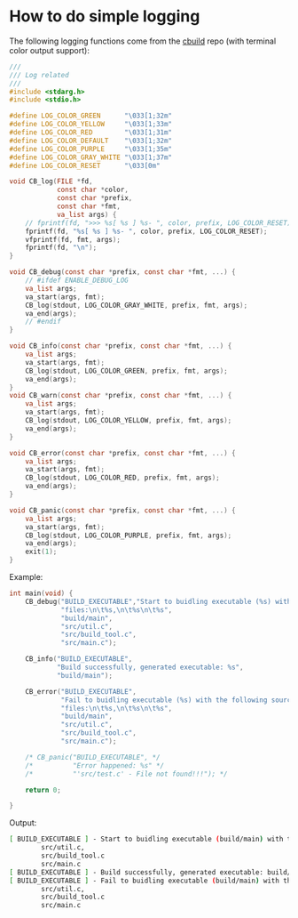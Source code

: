 * How to do simple logging

The following logging functions come from the [[https://github.com/wisonye/cbuild.git][cbuild]] repo (with terminal color output support):

#+BEGIN_SRC c
  ///
  /// Log related
  ///
  #include <stdarg.h>
  #include <stdio.h>

  #define LOG_COLOR_GREEN      "\033[1;32m"
  #define LOG_COLOR_YELLOW     "\033[1;33m"
  #define LOG_COLOR_RED        "\033[1;31m"
  #define LOG_COLOR_DEFAULT    "\033[1;32m"
  #define LOG_COLOR_PURPLE     "\033[1;35m"
  #define LOG_COLOR_GRAY_WHITE "\033[1;37m"
  #define LOG_COLOR_RESET      "\033[0m"

  void CB_log(FILE *fd,
              const char *color,
              const char *prefix,
              const char *fmt,
              va_list args) {
      // fprintf(fd, ">>> %s[ %s ] %s- ", color, prefix, LOG_COLOR_RESET);
      fprintf(fd, "%s[ %s ] %s- ", color, prefix, LOG_COLOR_RESET);
      vfprintf(fd, fmt, args);
      fprintf(fd, "\n");
  }

  void CB_debug(const char *prefix, const char *fmt, ...) {
      // #ifdef ENABLE_DEBUG_LOG
      va_list args;
      va_start(args, fmt);
      CB_log(stdout, LOG_COLOR_GRAY_WHITE, prefix, fmt, args);
      va_end(args);
      // #endif
  }

  void CB_info(const char *prefix, const char *fmt, ...) {
      va_list args;
      va_start(args, fmt);
      CB_log(stdout, LOG_COLOR_GREEN, prefix, fmt, args);
      va_end(args);
  }
  void CB_warn(const char *prefix, const char *fmt, ...) {
      va_list args;
      va_start(args, fmt);
      CB_log(stdout, LOG_COLOR_YELLOW, prefix, fmt, args);
      va_end(args);
  }

  void CB_error(const char *prefix, const char *fmt, ...) {
      va_list args;
      va_start(args, fmt);
      CB_log(stdout, LOG_COLOR_RED, prefix, fmt, args);
      va_end(args);
  }

  void CB_panic(const char *prefix, const char *fmt, ...) {
      va_list args;
      va_start(args, fmt);
      CB_log(stdout, LOG_COLOR_PURPLE, prefix, fmt, args);
      va_end(args);
      exit(1);
  }
#+END_SRC


Example:

#+BEGIN_SRC c
  int main(void) {
      CB_debug("BUILD_EXECUTABLE","Start to buidling executable (%s) with the following source "
               "files:\n\t%s,\n\t%s\n\t%s",
               "build/main",
               "src/util.c",
               "src/build_tool.c",
               "src/main.c");

      CB_info("BUILD_EXECUTABLE",
              "Build successfully, generated executable: %s",
              "build/main");

      CB_error("BUILD_EXECUTABLE",
               "Fail to buidling executable (%s) with the following source "
               "files:\n\t%s,\n\t%s\n\t%s",
               "build/main",
               "src/util.c",
               "src/build_tool.c",
               "src/main.c");

      /* CB_panic("BUILD_EXECUTABLE", */
      /*          "Error happened: %s" */
      /*          "'src/test.c' - File not found!!!"); */

      return 0;

  }
#+END_SRC


Output:

#+BEGIN_SRC bash
  [ BUILD_EXECUTABLE ] - Start to buidling executable (build/main) with the following source files:
          src/util.c,
          src/build_tool.c
          src/main.c
  [ BUILD_EXECUTABLE ] - Build successfully, generated executable: build/main
  [ BUILD_EXECUTABLE ] - Fail to buidling executable (build/main) with the following source files:
          src/util.c,
          src/build_tool.c
          src/main.c
#+END_SRC
